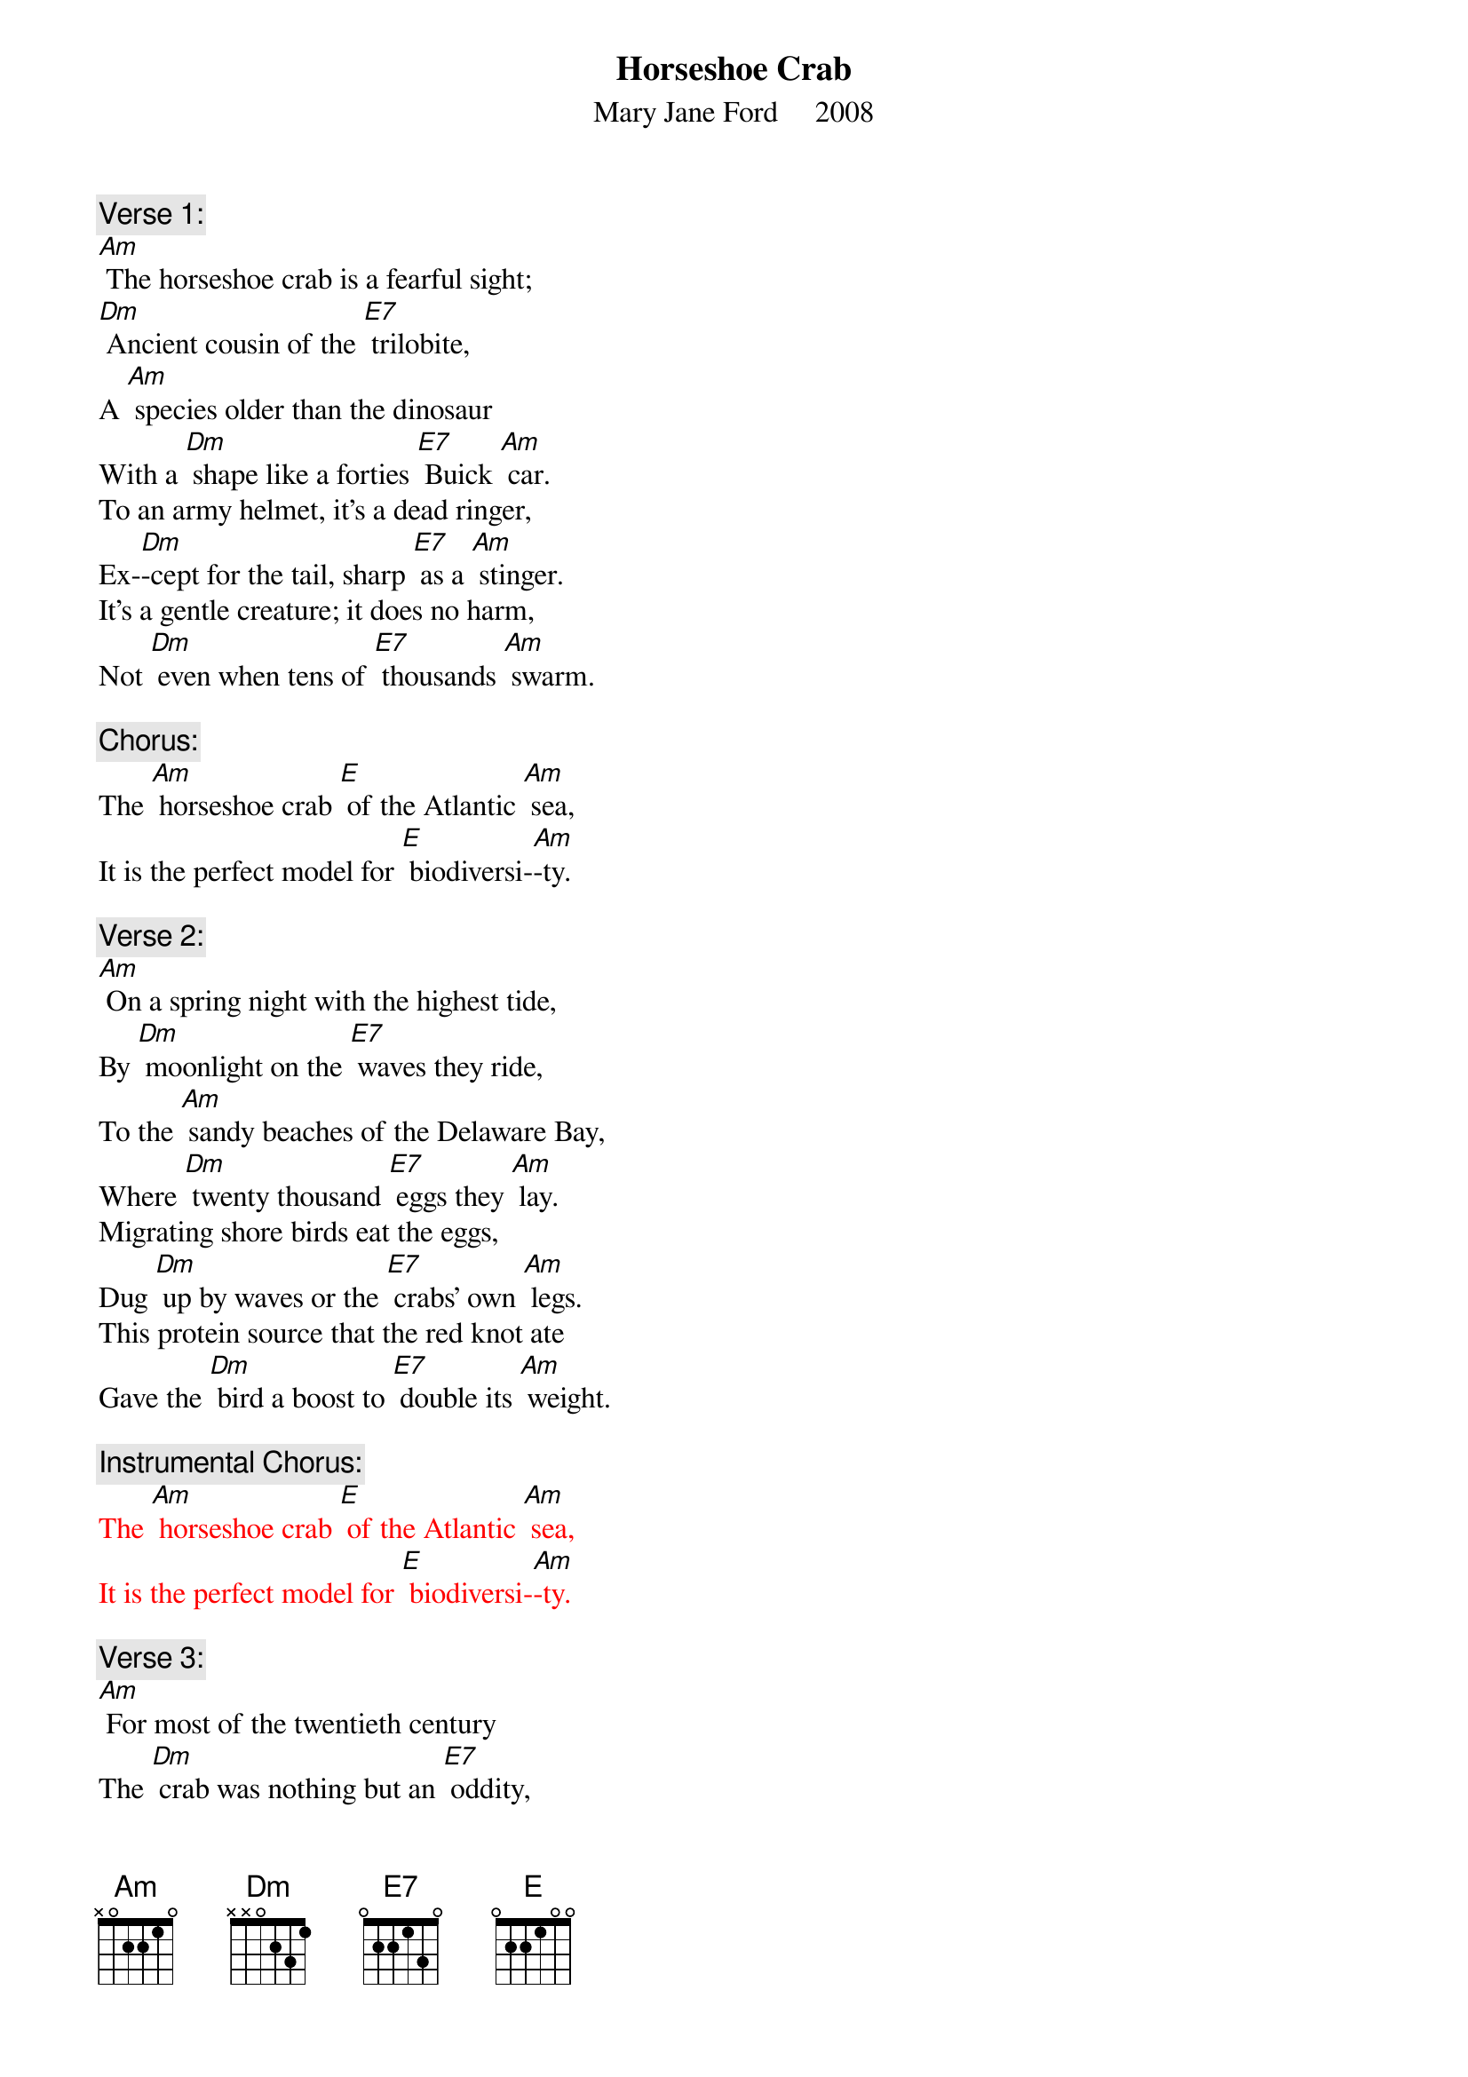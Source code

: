 {t: Horseshoe Crab}
{st: Mary Jane Ford     2008}

{c: Verse 1:}
[Am] The horseshoe crab is a fearful sight;
[Dm] Ancient cousin of the [E7] trilobite,
A [Am] species older than the dinosaur
With a [Dm] shape like a forties [E7] Buick [Am] car.
To an army helmet, it’s a dead ringer,
Ex-[Dm]-cept for the tail, sharp [E7] as a [Am] stinger.
It’s a gentle creature; it does no harm,
Not [Dm] even when tens of [E7] thousands [Am] swarm.

{c: Chorus:}
The [Am] horseshoe crab [E] of the Atlantic [Am] sea,
It is the perfect model for [E] biodiversi-[Am]-ty.

{c: Verse 2:}
[Am] On a spring night with the highest tide,
By [Dm] moonlight on the [E7] waves they ride,
To the [Am] sandy beaches of the Delaware Bay,
Where [Dm] twenty thousand [E7] eggs they [Am] lay.
Migrating shore birds eat the eggs,
Dug [Dm] up by waves or the [E7] crabs’ own [Am] legs.
This protein source that the red knot ate
Gave the [Dm] bird a boost to [E7] double its [Am] weight.

{c: Instrumental Chorus:}
{textcolour: red}
The [Am] horseshoe crab [E] of the Atlantic [Am] sea,
It is the perfect model for [E] biodiversi-[Am]-ty.
{textcolour}

{c: Verse 3:}
[Am] For most of the twentieth century
The [Dm] crab was nothing but an [E7] oddity,
[Am] Dried fertilizer, fishing bait,
Un-[Dm]-til the discovery [E7] of ly-[Am]-sate.
A clotting agent from the blood of the crab
De-[Dm]-tects infection in the [E7] medical [Am] lab.
This compound helped many people survive.
The [Dm] crab saved more than a [E7] million [Am]  lives.

{c: Chorus:}
The [Am] horseshoe crab [E] of the Atlantic [Am] sea,
It is the perfect model for [E] biodiversi-[Am]-ty.

{c: Verse 4:}
[Am] Each year the crabs are caught and bled
For [Dm] lysate, leaving [E7] thousands dead.
Yet [Am] this is not the greatest threat.
It’s the [Dm] bait industry and the [E7] fisherman’s [Am] net.
The horsehoe crabs are in decline,
Cut [Dm] up as bait to let [E7] Asians [Am] dine
On whelk or conch, on American eel,
And the [Dm] shore birds lost their [E7] easy [Am] meal.

{c: Instrumental Chorus:}
{textcolour: red}
The [Am] horseshoe crab [E] of the Atlantic [Am] sea,
It is the perfect model for [E] biodiversi-[Am]-ty.
{textcolour}

{c: Verse 5:}
[Am] Now fewer birds come to the Delaware Bay,
And the [Dm] loggerhead sea turtles [E7] stay away.
[Am] Since the food supply’s decreased,
With [Dm] so many horseshoe [E7] crabs de-[Am]-ceased.
Their dwindling spawning aggregations
Shrink [Dm] other species [E7] popu-[Am]-lations,
And lessen the horseshoe blood supply,
In-[Dm]-creasing the chance than [E7] people may [Am] die.

{c: Chorus:}
The [Am] horseshoe crab [E] of the Atlantic [Am] sea,
It is the perfect model for [E] biodiversi-[Am]-ty.

